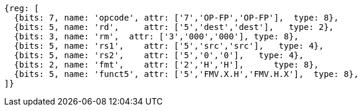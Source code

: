 // 16.3 Instructions for moving bit patterns between floating-point and integer registers.

[wavedrom, ,svg]
....
{reg: [
  {bits: 7, name: 'opcode', attr: ['7','OP-FP','OP-FP'],  type: 8},
  {bits: 5, name: 'rd',     attr: ['5','dest','dest'],   type: 2},
  {bits: 3, name: 'rm',  attr: ['3','000','000'], type: 8},
  {bits: 5, name: 'rs1',    attr: ['5','src','src'],   type: 4},
  {bits: 5, name: 'rs2',    attr: ['5','0','0'],   type: 4},
  {bits: 2, name: 'fmt',    attr: ['2','H','H'],      type: 8},
  {bits: 5, name: 'funct5', attr: ['5','FMV.X.H','FMV.H.X'],  type: 8},
]}
....